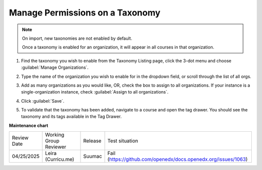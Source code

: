 .. _Manage Permissions on a Taxonomy:

Manage Permissions on a Taxonomy
################################

.. note::
    On import, new taxonomies are not enabled by default.
    
    Once a taxonomy is enabled for an organization, it will appear in all courses in that organization.

#. Find the taxonomy you wish to enable from the Taxonomy Listing page, click
   the 3-dot menu and choose :guilabel:`Manage Organizations`.

   .. image:: /_images/educator_how_tos/taxonomy_manage_org.png
      :alt: A screenshot showing the "Manage Organizations" option in the three-dot menu from a taxonomy card on Studio Home.

#. Type the name of the organization you wish to enable for in the dropdown
   field, or scroll through the list of all orgs.

#. Add as many organizations as you would like, OR, check the box to assign to
   all organizations. If your instance is a single-organization instance, check
   :guilabel:`Assign to all organizations`.

   .. image:: /_images/educator_how_tos/taxonomy_assign_org.png
      :alt: A screenshot showing a pop-up dialog allowing a user to assign an organization to the specified taxonomy.

#. Click :guilabel:`Save`.

#. To validate that the taxonomy has been added, navigate to a course and open
   the tag drawer. You should see the taxonomy and its tags available in the Tag
   Drawer.

   .. image:: /_images/educator_how_tos/taxonomy_tag_drawer.png
      :alt: A screenshot showing a taxonomy and its tag in the Tag Drawer.

**Maintenance chart**

+--------------+-------------------------------+----------------+---------------------------------------------------------------+
| Review Date  | Working Group Reviewer        |   Release      |Test situation                                                 |
+--------------+-------------------------------+----------------+---------------------------------------------------------------+
| 04/25/2025   | Leira (Curricu.me)            |  Suumac        | Fail (https://github.com/openedx/docs.openedx.org/issues/1063)|
+--------------+-------------------------------+----------------+---------------------------------------------------------------+
